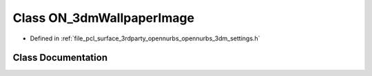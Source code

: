 .. _exhale_class_class_o_n__3dm_wallpaper_image:

Class ON_3dmWallpaperImage
==========================

- Defined in :ref:`file_pcl_surface_3rdparty_opennurbs_opennurbs_3dm_settings.h`


Class Documentation
-------------------


.. doxygenclass:: ON_3dmWallpaperImage
   :members:
   :protected-members:
   :undoc-members: